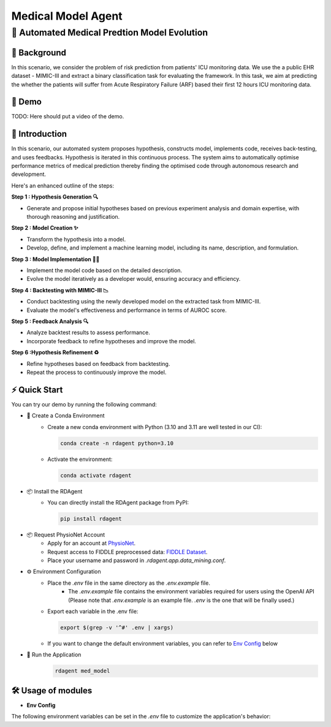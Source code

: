 .. _model_agent_med:

=======================
Medical Model Agent
=======================

**🤖 Automated Medical Predtion Model Evolution**
------------------------------------------------------------------------------------------

📖 Background
~~~~~~~~~~~~~~
In this scenario, we consider the problem of risk prediction from patients' ICU monitoring data. We use the a public EHR dataset - MIMIC-III and extract a binary classification task for evaluating the framework.
In this task, we aim at predicting the whether the patients will suffer from Acute Respiratory Failure (ARF) based their first 12 hours ICU monitoring data. 

🎥 Demo
~~~~~~~~~~
TODO: Here should put a video of the demo.


🌟 Introduction
~~~~~~~~~~~~~~~~

In this scenario, our automated system proposes hypothesis, constructs model, implements code, receives back-testing, and uses feedbacks. 
Hypothesis is iterated in this continuous process. 
The system aims to automatically optimise performance metrics of medical prediction thereby finding the optimised code through autonomous research and development.

Here's an enhanced outline of the steps:

**Step 1 : Hypothesis Generation 🔍**

- Generate and propose initial hypotheses based on previous experiment analysis and domain expertise, with thorough reasoning and justification.

**Step 2 : Model Creation ✨**

- Transform the hypothesis into a model.
- Develop, define, and implement a machine learning model, including its name, description, and formulation.

**Step 3 : Model Implementation 👨‍💻**

- Implement the model code based on the detailed description.
- Evolve the model iteratively as a developer would, ensuring accuracy and efficiency.

**Step 4 : Backtesting with MIMIC-III 📉**

- Conduct backtesting using the newly developed model on the extracted task from MIMIC-III.
- Evaluate the model's effectiveness and performance in terms of AUROC score.

**Step 5 : Feedback Analysis 🔍**

- Analyze backtest results to assess performance.
- Incorporate feedback to refine hypotheses and improve the model.

**Step 6 :Hypothesis Refinement ♻️**

- Refine hypotheses based on feedback from backtesting.
- Repeat the process to continuously improve the model.

⚡ Quick Start
~~~~~~~~~~~~~~~~~

You can try our demo by running the following command:

- 🐍 Create a Conda Environment
    - Create a new conda environment with Python (3.10 and 3.11 are well tested in our CI):
    
      .. code-block:: sh
      
          conda create -n rdagent python=3.10

    - Activate the environment:

      .. code-block:: sh

          conda activate rdagent

- 📦 Install the RDAgent
    - You can directly install the RDAgent package from PyPI:

      .. code-block:: sh

          pip install rdagent

- 📦 Request PhysioNet Account
    - Apply for an account at `PhysioNet <https://physionet.org/>`_.
    - Request access to FIDDLE preprocessed data: `FIDDLE Dataset <https://physionet.org/content/mimic-eicu-fiddle-feature/1.0.0/>`_.
    - Place your username and password in `.rdagent.app.data_mining.conf`.

- ⚙️ Environment Configuration
    - Place the `.env` file in the same directory as the `.env.example` file.
        - The `.env.example` file contains the environment variables required for users using the OpenAI API (Please note that `.env.example` is an example file. `.env` is the one that will be finally used.)

    - Export each variable in the .env file:

      .. code-block:: sh

          export $(grep -v '^#' .env | xargs)
    
    - If you want to change the default environment variables, you can refer to `Env Config`_ below

- 🚀 Run the Application
    .. code-block:: sh

        rdagent med_model

🛠️ Usage of modules
~~~~~~~~~~~~~~~~~~~~~

.. _Env Config: 

- **Env Config**

The following environment variables can be set in the `.env` file to customize the application's behavior:

.. autopydantic_settings:: rdagent.app.data_mining.conf.PropSetting
    :settings-show-field-summary: False
    :exclude-members: Config